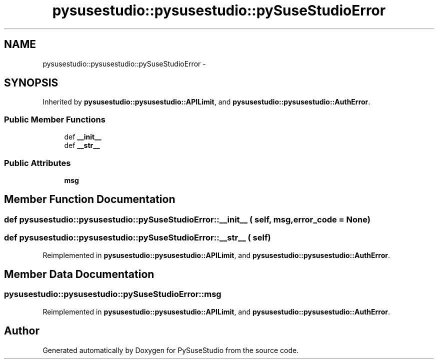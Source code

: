 .TH "pysusestudio::pysusestudio::pySuseStudioError" 3 "4 Feb 2010" "Version 0.4" "PySuseStudio" \" -*- nroff -*-
.ad l
.nh
.SH NAME
pysusestudio::pysusestudio::pySuseStudioError \- 
.SH SYNOPSIS
.br
.PP
.PP
Inherited by \fBpysusestudio::pysusestudio::APILimit\fP, and \fBpysusestudio::pysusestudio::AuthError\fP.
.SS "Public Member Functions"

.in +1c
.ti -1c
.RI "def \fB__init__\fP"
.br
.ti -1c
.RI "def \fB__str__\fP"
.br
.in -1c
.SS "Public Attributes"

.in +1c
.ti -1c
.RI "\fBmsg\fP"
.br
.in -1c
.SH "Member Function Documentation"
.PP 
.SS "def pysusestudio::pysusestudio::pySuseStudioError::__init__ ( self,  msg,  error_code = \fCNone\fP)"
.SS "def pysusestudio::pysusestudio::pySuseStudioError::__str__ ( self)"
.PP
Reimplemented in \fBpysusestudio::pysusestudio::APILimit\fP, and \fBpysusestudio::pysusestudio::AuthError\fP.
.SH "Member Data Documentation"
.PP 
.SS "\fBpysusestudio::pysusestudio::pySuseStudioError::msg\fP"
.PP
Reimplemented in \fBpysusestudio::pysusestudio::APILimit\fP, and \fBpysusestudio::pysusestudio::AuthError\fP.

.SH "Author"
.PP 
Generated automatically by Doxygen for PySuseStudio from the source code.
